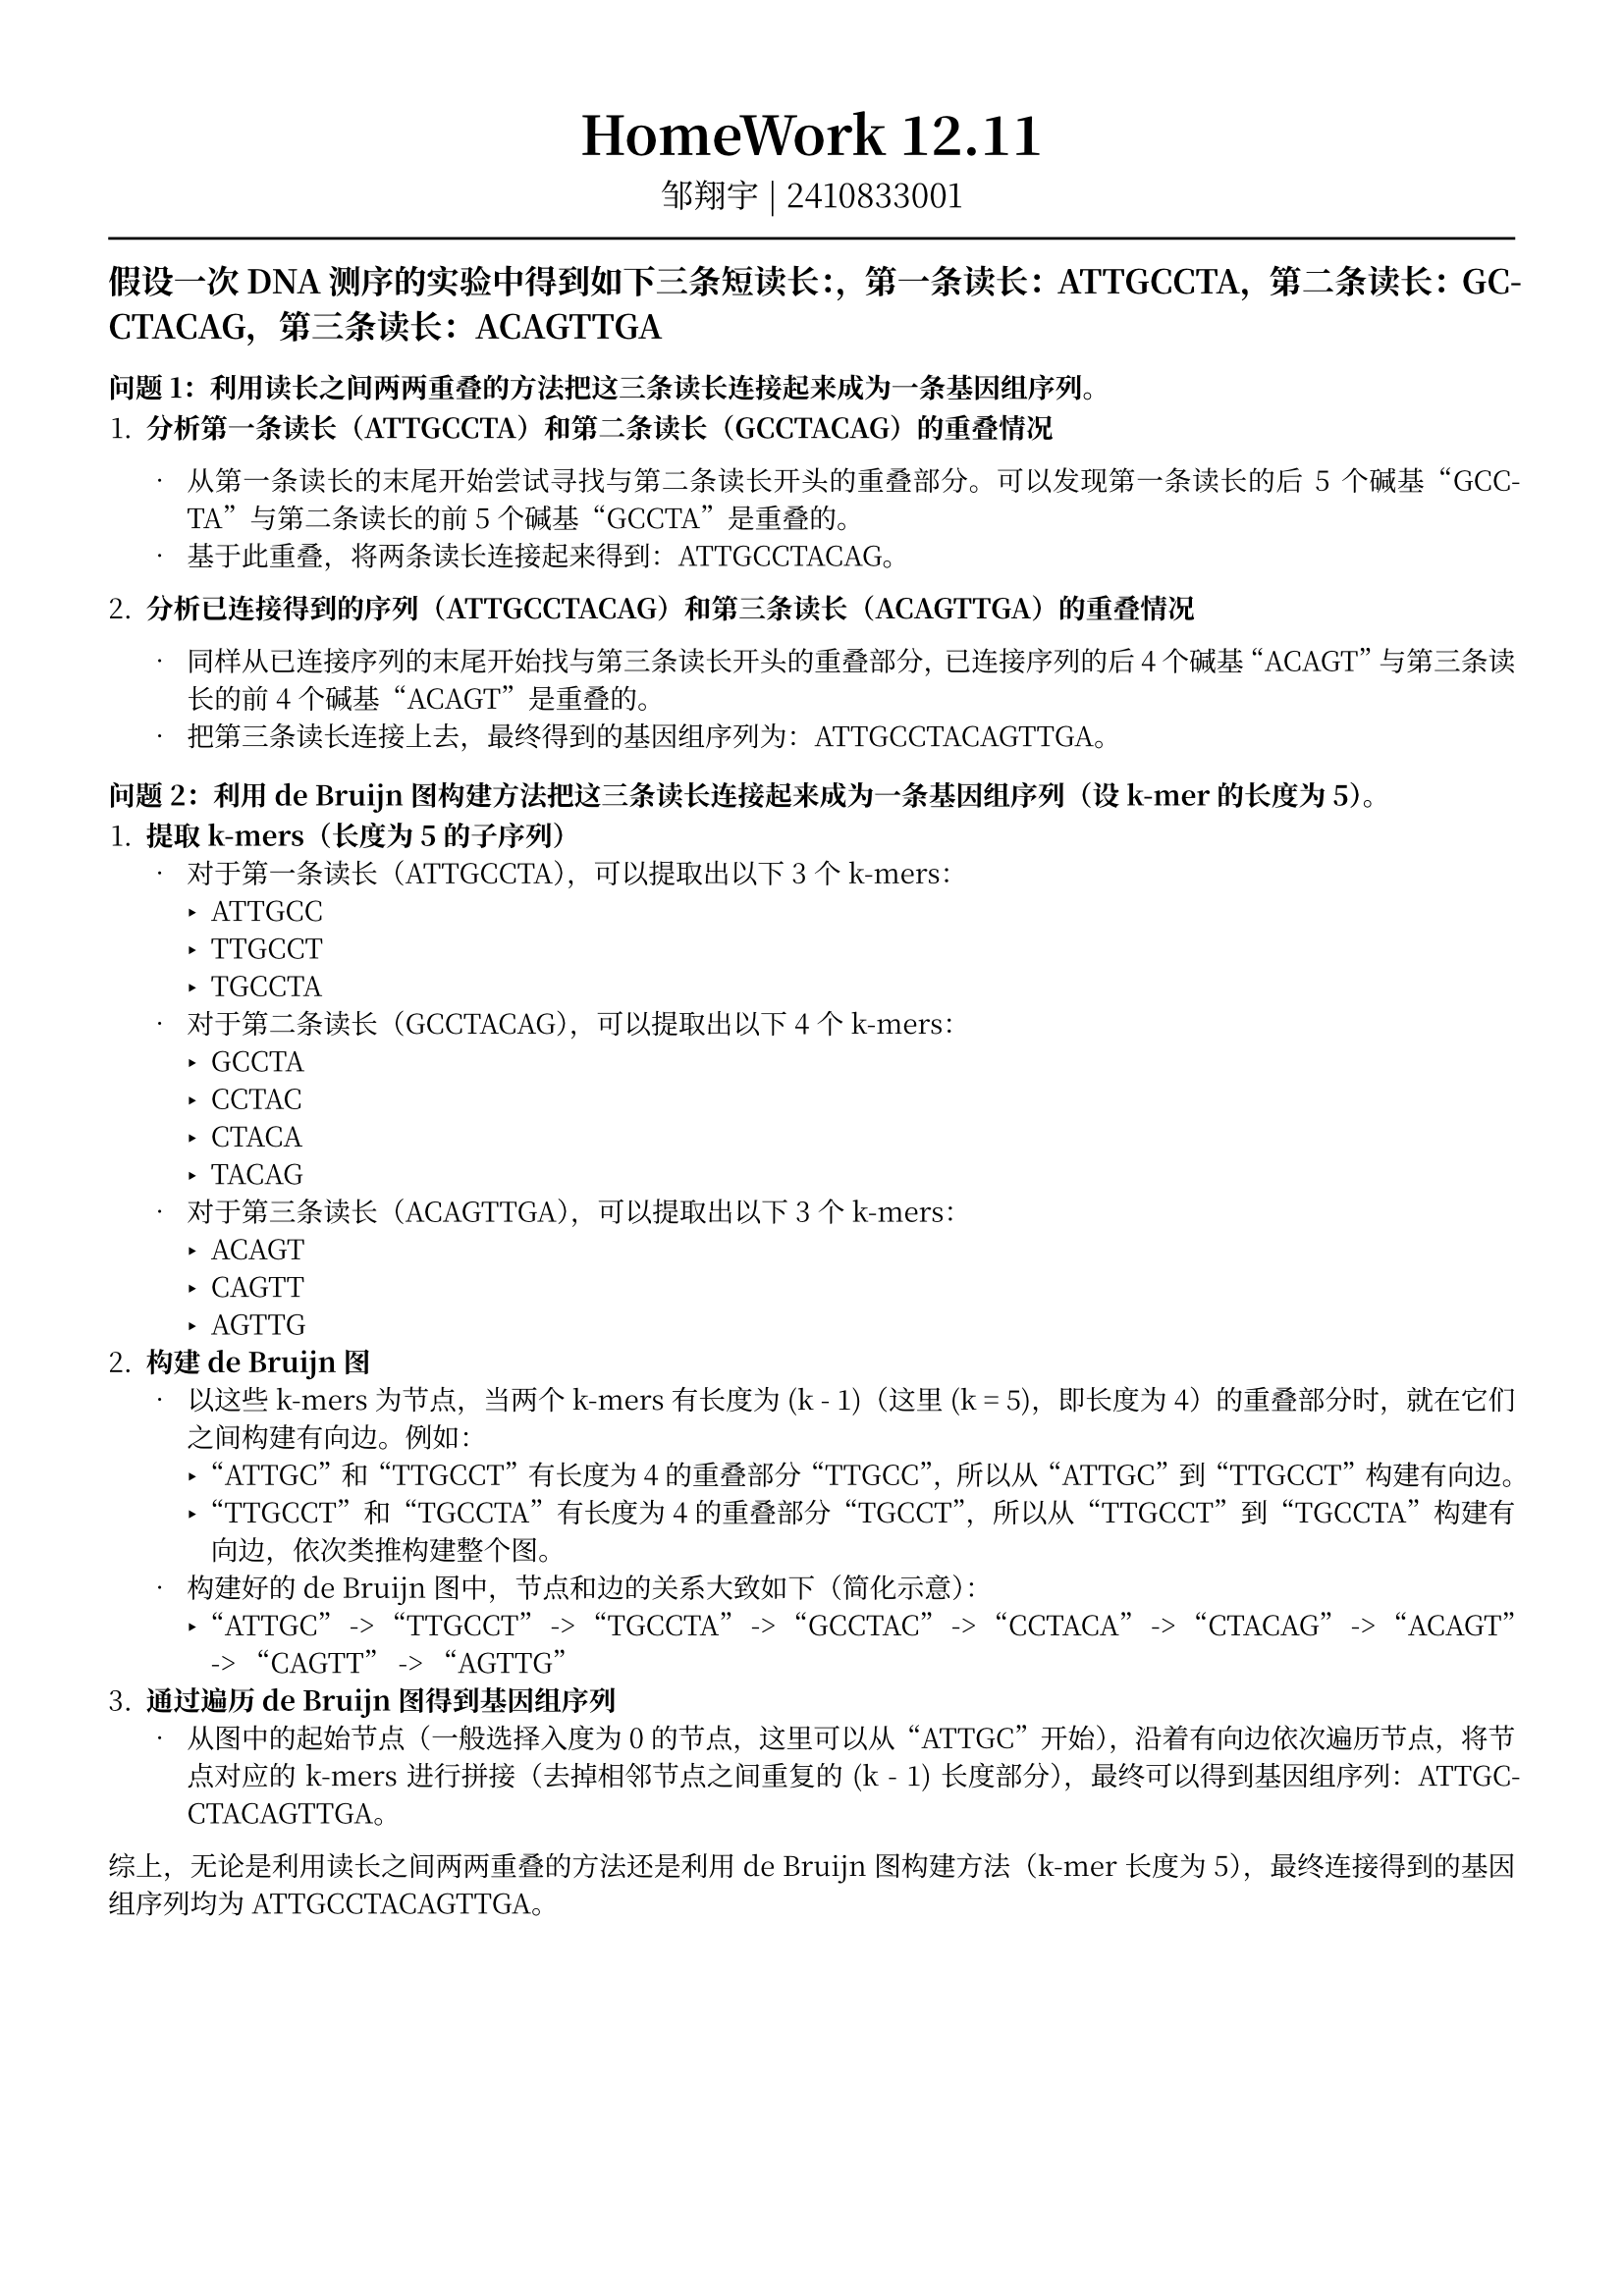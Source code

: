 #set text(font: "Noto Serif CJK SC", size: 10pt)
// #set text(font: "Source Sans Pro", size: 12pt)

// #show heading: set text(font: "Noto Serif CJK SC", size: 12pt)

#show link: underline


// Feel free to change the margin below to best fit your own CV
#set page(margin: (x: 1.4cm, y: 1.5cm))

// For more customizable options, please refer to official reference: https://typst.app/docs/reference/

#set par(justify: true)

#let chiline() = {
  v(-3pt)
  line(length: 100%)
  v(-3pt)
}

// For code
#show raw.where(block: true): block.with(
  fill: luma(240),
  inset: 20pt,
  radius: 4pt,
)

#align(center, text(font: "Noto Serif CJK SC", size: 14pt)[= HomeWork 12.11])
#align(
  center,
  [
    #set text(font: "Noto Serif CJK SC", size: 12pt)
    邹翔宇 | 2410833001
  ],
)
#chiline()

== 假设一次DNA测序的实验中得到如下三条短读长：，第一条读长：ATTGCCTA，第二条读长：GCCTACAG，第三条读长：ACAGTTGA

=== 问题1：利用读长之间两两重叠的方法把这三条读长连接起来成为一条基因组序列。

1. *分析第一条读长（ATTGCCTA）和第二条读长（GCCTACAG）的重叠情况*

  - 从第一条读长的末尾开始尝试寻找与第二条读长开头的重叠部分。可以发现第一条读长的后 5 个碱基“GCCTA”与第二条读长的前 5 个碱基“GCCTA”是重叠的。
  - 基于此重叠，将两条读长连接起来得到：ATTGCCTACAG。

2. *分析已连接得到的序列（ATTGCCTACAG）和第三条读长（ACAGTTGA）的重叠情况*

  - 同样从已连接序列的末尾开始找与第三条读长开头的重叠部分，已连接序列的后 4 个碱基“ACAGT”与第三条读长的前 4 个碱基“ACAGT”是重叠的。
  - 把第三条读长连接上去，最终得到的基因组序列为：ATTGCCTACAGTTGA。



=== 问题2：利用 de Bruijn图构建方法把这三条读长连接起来成为一条基因组序列（设k-mer的长度为5）。

1. *提取 k-mers（长度为 5 的子序列）*
  - 对于第一条读长（ATTGCCTA），可以提取出以下 3 个 k-mers：
    - ATTGCC
    - TTGCCT
    - TGCCTA
  - 对于第二条读长（GCCTACAG），可以提取出以下 4 个 k-mers：
    - GCCTA
    - CCTAC
    - CTACA
    - TACAG
  - 对于第三条读长（ACAGTTGA），可以提取出以下 3 个 k-mers：
    - ACAGT
    - CAGTT
    - AGTTG
2. *构建 de Bruijn 图*
  - 以这些 k-mers 为节点，当两个 k-mers 有长度为 \(k - 1\)（这里 \(k = 5\)，即长度为 4）的重叠部分时，就在它们之间构建有向边。例如：
    - “ATTGC”和“TTGCCT”有长度为 4 的重叠部分“TTGCC”，所以从“ATTGC”到“TTGCCT”构建有向边。
    - “TTGCCT”和“TGCCTA”有长度为 4 的重叠部分“TGCCT”，所以从“TTGCCT”到“TGCCTA”构建有向边，依次类推构建整个图。
  - 构建好的 de Bruijn 图中，节点和边的关系大致如下（简化示意）：
    - “ATTGC” -> “TTGCCT” -> “TGCCTA” -> “GCCTAC” -> “CCTACA” -> “CTACAG” -> “ACAGT” -> “CAGTT” -> “AGTTG”
3. *通过遍历 de Bruijn 图得到基因组序列*
  - 从图中的起始节点（一般选择入度为 0 的节点，这里可以从“ATTGC”开始），沿着有向边依次遍历节点，将节点对应的 k-mers 进行拼接（去掉相邻节点之间重复的 \(k - 1\) 长度部分），最终可以得到基因组序列：ATTGCCTACAGTTGA。

综上，无论是利用读长之间两两重叠的方法还是利用 de Bruijn 图构建方法（k-mer 长度为 5），最终连接得到的基因组序列均为 ATTGCCTACAGTTGA。
